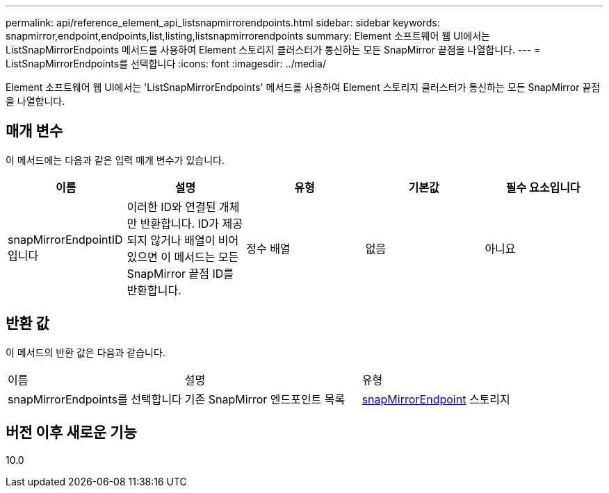 ---
permalink: api/reference_element_api_listsnapmirrorendpoints.html 
sidebar: sidebar 
keywords: snapmirror,endpoint,endpoints,list,listing,listsnapmirrorendpoints 
summary: Element 소프트웨어 웹 UI에서는 ListSnapMirrorEndpoints 메서드를 사용하여 Element 스토리지 클러스터가 통신하는 모든 SnapMirror 끝점을 나열합니다. 
---
= ListSnapMirrorEndpoints를 선택합니다
:icons: font
:imagesdir: ../media/


[role="lead"]
Element 소프트웨어 웹 UI에서는 'ListSnapMirrorEndpoints' 메서드를 사용하여 Element 스토리지 클러스터가 통신하는 모든 SnapMirror 끝점을 나열합니다.



== 매개 변수

이 메서드에는 다음과 같은 입력 매개 변수가 있습니다.

|===
| 이름 | 설명 | 유형 | 기본값 | 필수 요소입니다 


 a| 
snapMirrorEndpointID입니다
 a| 
이러한 ID와 연결된 개체만 반환합니다. ID가 제공되지 않거나 배열이 비어 있으면 이 메서드는 모든 SnapMirror 끝점 ID를 반환합니다.
 a| 
정수 배열
 a| 
없음
 a| 
아니요

|===


== 반환 값

이 메서드의 반환 값은 다음과 같습니다.

|===


| 이름 | 설명 | 유형 


 a| 
snapMirrorEndpoints를 선택합니다
 a| 
기존 SnapMirror 엔드포인트 목록
 a| 
xref:reference_element_api_snapmirrorendpoint.adoc[snapMirrorEndpoint] 스토리지

|===


== 버전 이후 새로운 기능

10.0
